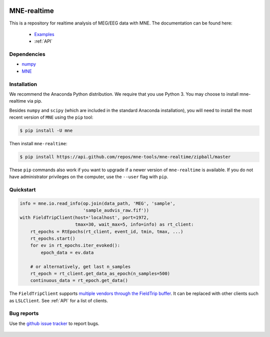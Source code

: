 .. -*- mode: rst -*-

|Azure|_ |CircleCI|_ |Codecov|_

.. |Azure| image:: https://dev.azure.com/mne-tools/mne-realtime/_apis/build/status/mne-tools.mne-realtime?branchName=master
.. _Azure: https://dev.azure.com/mne-tools/mne-realtime/_build/latest?definitionId=1&branchName=master

.. |CircleCI| image:: https://circleci.com/gh/mne-tools/mne-realtime.svg?style=svg
.. _CircleCI: https://circleci.com/gh/mne-tools/mne-realtime

.. |Codecov| image:: https://codecov.io/gh/mne-tools/mne-realtime/branch/master/graph/badge.svg
.. _Codecov: https://codecov.io/gh/mne-tools/mne-realtime

MNE-realtime
============

This is a repository for realtime analysis of MEG/EEG data with MNE. The documentation can be found here:

   * `Examples`_
   * :ref:`API`

Dependencies
------------

* `numpy`_
* `MNE`_

Installation
------------

We recommend the Anaconda Python distribution. We require that you use Python 3. You may choose to install mne-realtime via pip.

Besides ``numpy`` and ``scipy`` (which are included in the standard Anaconda
installation), you will need to install the most recent version of ``MNE``
using the ``pip`` tool:

.. code-block:: bash

   $ pip install -U mne


Then install ``mne-realtime``:

.. code-block:: bash

   $ pip install https://api.github.com/repos/mne-tools/mne-realtime/zipball/master

These ``pip`` commands also work if you want to upgrade if a newer version of
``mne-realtime`` is available. If you do not have administrator privileges on the
computer, use the ``--user`` flag with ``pip``.

Quickstart
----------

.. code-block:: python

    info = mne.io.read_info(op.join(data_path, 'MEG', 'sample',
                            'sample_audvis_raw.fif'))
    with FieldTripClient(host='localhost', port=1972,
                         tmax=30, wait_max=5, info=info) as rt_client:
        rt_epochs = RtEpochs(rt_client, event_id, tmin, tmax, ...)
        rt_epochs.start()
        for ev in rt_epochs.iter_evoked():
            epoch_data = ev.data

        # or alternatively, get last n_samples
        rt_epoch = rt_client.get_data_as_epoch(n_samples=500)
        continuous_data = rt_epoch.get_data()

The ``FieldTripClient`` supports `multiple vendors through the FieldTrip buffer <http://www.fieldtriptoolbox.org/development/realtime/implementation/>`_.
It can be replaced with other clients such as ``LSLClient``. See :ref:`API` for a list of clients.

Bug reports
-----------

Use the `github issue tracker <https://github.com/mne-tools/mne-realtime/issues>`_
to report bugs.

 .. _Examples: https://mne.tools/mne-realtime/auto_examples/index.html
 .. _numpy: https://numpy.org
 .. _MNE: https://mne.tools